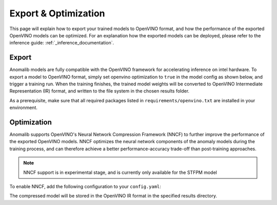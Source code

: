 Export & Optimization
--------------
This page will explain how to export your trained models to OpenVINO format, and how the performance of the exported OpenVINO models can be optimized. For an explanation how the exported models can be deployed, please refer to the inference guide: :ref:`_inference_documentation`.

Export
=======
Anomalib models are fully compatible with the OpenVINO framework for accelerating inference on intel hardware. To export a model to OpenVINO format, simply set openvino optimization to ``true`` in the model config as shown below, and trigger a training run. When the training finishes, the trained model weights will be converted to OpenVINO Intermediate Representation (IR) format, and written to the file system in the chosen results folder.

.. code-block:: none
    :caption: Add this configuration to your config.yaml file to export your model to OpenVINO IR after training.

    optimization:
      openvino:
        apply: true

As a prerequisite, make sure that all required packages listed in ``requirements/openvino.txt`` are installed in your environment.

Optimization
=============
Anomalib supports OpenVINO's Neural Network Compression Framework (NNCF) to further improve the performance of the exported OpenVINO models. NNCF optimizes the neural network components of the anomaly models during the training process, and can therefore achieve a better performance-accuracy trade-off than post-training approaches.

.. note::
    NNCF support is in experimental stage, and is currently only available for the STFPM model

To enable NNCF, add the following configuration to your ``config.yaml``:

.. code-block:: none
    :caption: Add this configuration to your config.yaml file to enable NNCF.

    optimization:
      nncf:
        apply: true

The compressed model will be stored in the OpenVINO IR format in the specified results directory.
